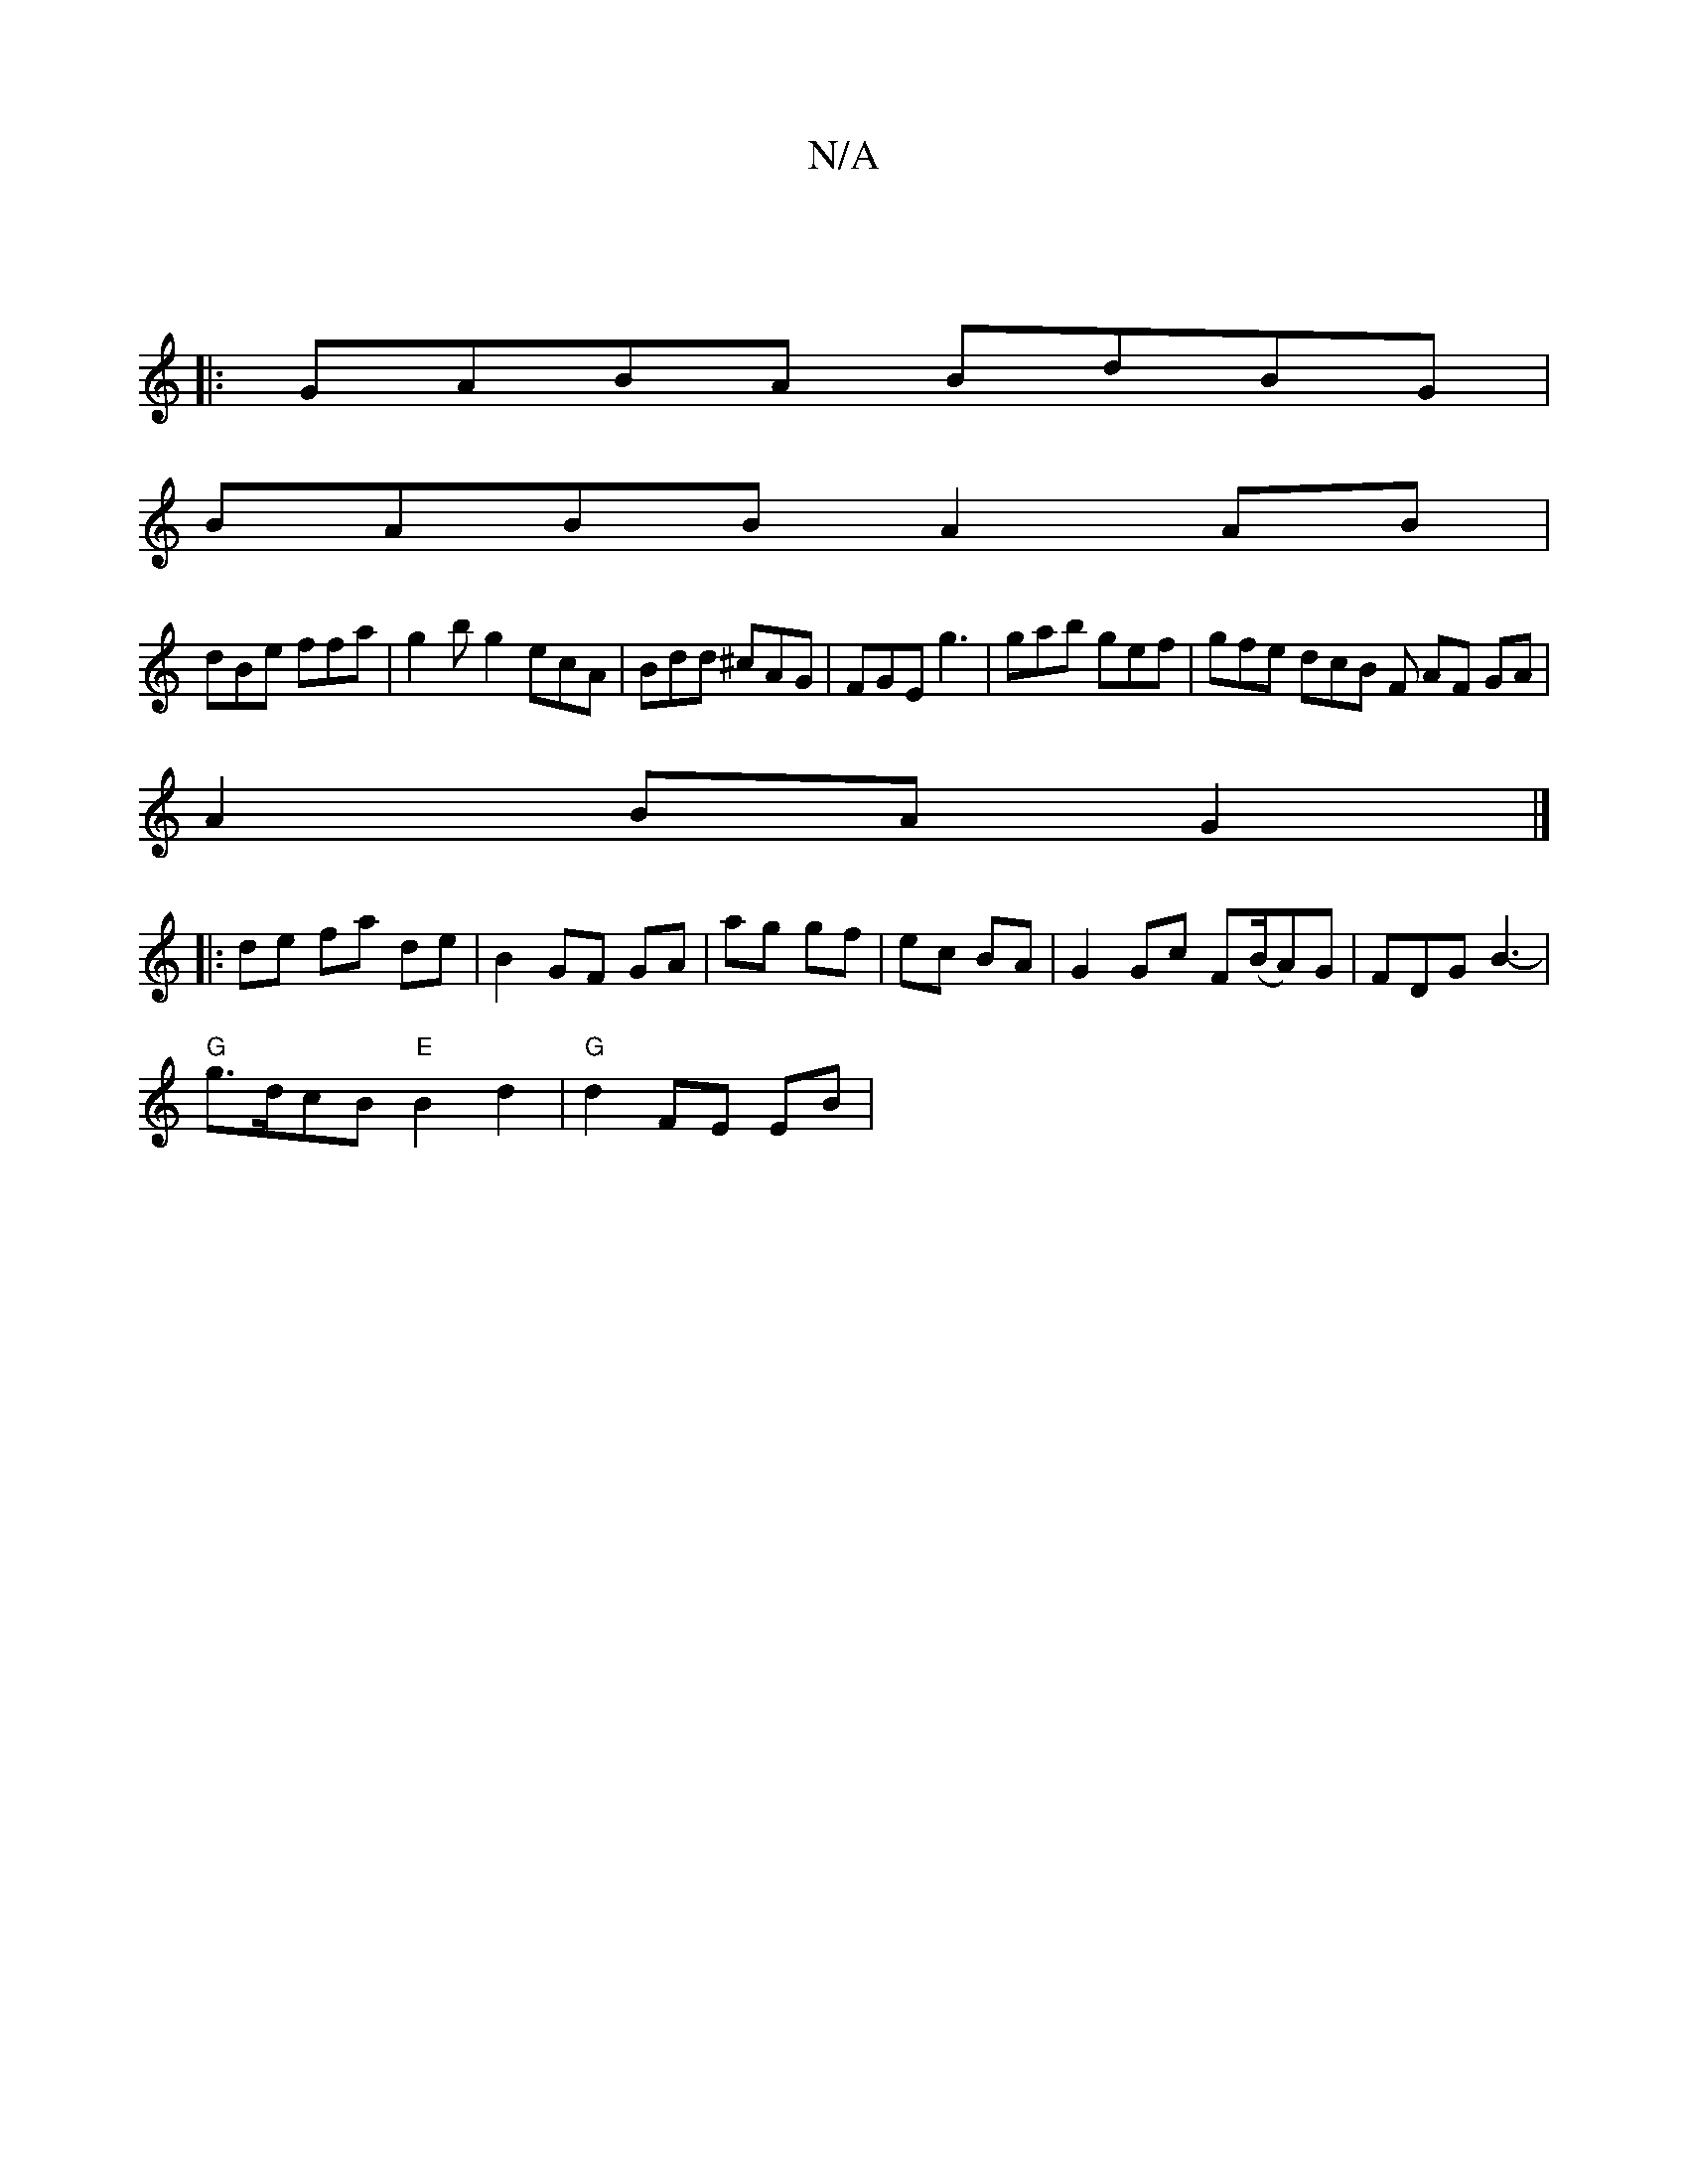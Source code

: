 X:1
T:N/A
M:4/4
R:N/A
K:Cmajor
|
|:GABA BdBG|
BABB A2 AB|
dBe ffa | g2b g2 ecA|Bdd ^cAG|FGE g3|gab gef | gfe dcB F AF GA|
A2 BA G2 |]
|: de fa de | B2 GF GA | ag gf | ec BA | G2 Gc F(B/A)G|FDG B3-|
"G"g>dcB "E"B2d2| "G"d2 FE EB |"A